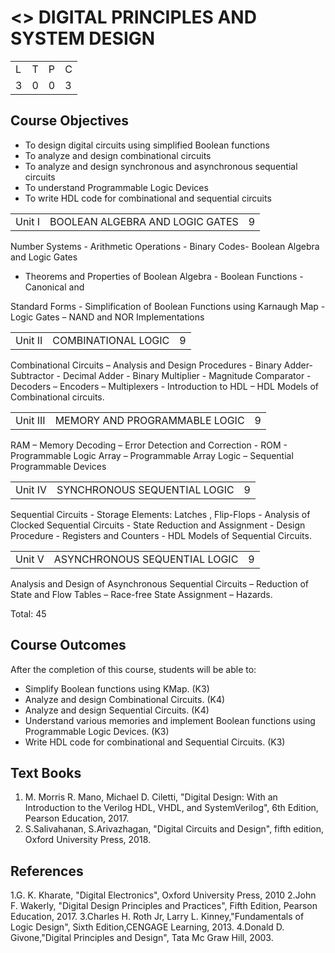 * <<<302>>> DIGITAL PRINCIPLES AND SYSTEM DESIGN
:properties:
:author: Ms. S. Angel Deborah and Mr. K. R. Sarath Chandran
:date: 
:end:

#+startup: showall


| L | T | P | C |
| 3 | 0 | 0 | 3 |

** Course Objectives
- To design digital circuits using simplified Boolean functions 
- To analyze and design combinational circuits 
- To analyze and design synchronous and asynchronous sequential circuits 
- To understand Programmable Logic Devices 
- To write HDL code for combinational and sequential circuits



|Unit I | BOOLEAN ALGEBRA AND LOGIC GATES | 9 |
Number Systems - Arithmetic Operations - Binary Codes- Boolean Algebra and Logic Gates
- Theorems and Properties of Boolean Algebra - Boolean Functions - Canonical and
Standard Forms - Simplification of Boolean Functions using Karnaugh Map - Logic Gates –
NAND and NOR Implementations


|Unit II | COMBINATIONAL LOGIC | 9 |
Combinational Circuits – Analysis and Design Procedures - Binary Adder-Subtractor -
Decimal Adder - Binary Multiplier - Magnitude Comparator - Decoders – Encoders –
Multiplexers - Introduction to HDL – HDL Models of Combinational circuits. 


|Unit III | MEMORY AND PROGRAMMABLE LOGIC | 9 |
RAM – Memory Decoding – Error Detection and Correction - ROM - Programmable Logic
Array – Programmable Array Logic – Sequential Programmable Devices


|Unit IV | SYNCHRONOUS SEQUENTIAL LOGIC | 9 |

Sequential Circuits - Storage Elements: Latches , Flip-Flops - Analysis of Clocked
Sequential Circuits - State Reduction and Assignment - Design Procedure - Registers and
Counters - HDL Models of Sequential Circuits.


|Unit V | ASYNCHRONOUS SEQUENTIAL LOGIC | 9 |

Analysis and Design of Asynchronous Sequential Circuits – Reduction of State and Flow
Tables – Race-free State Assignment – Hazards.

Total: 45

** Course Outcomes
After the completion of this course, students will be able to: 
- Simplify Boolean functions using KMap. (K3) 
- Analyze and design Combinational Circuits. (K4) 
- Analyze and design Sequential Circuits. (K4)
- Understand various memories and implement Boolean functions using Programmable Logic Devices. (K3)
- Write HDL code for combinational and Sequential Circuits. (K3)

** Text Books
1. M. Morris R. Mano, Michael D. Ciletti, "Digital Design: With an Introduction to the Verilog HDL, VHDL, and SystemVerilog", 6th Edition, Pearson Education, 2017.
2. S.Salivahanan, S.Arivazhagan, "Digital Circuits and Design", fifth edition, Oxford University Press, 2018.

** References
1.G. K. Kharate, "Digital Electronics", Oxford University Press, 2010
2.John F. Wakerly, "Digital Design Principles and Practices", Fifth Edition, Pearson Education, 2017.
3.Charles H. Roth Jr, Larry L. Kinney,"Fundamentals of Logic Design", Sixth Edition,CENGAGE Learning, 2013.
4.Donald D. Givone,"Digital Principles and Design", Tata Mc Graw Hill, 2003. 
